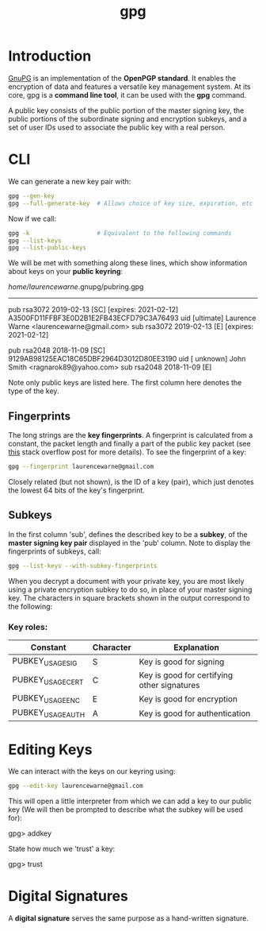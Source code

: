 #+TITLE: gpg

* Introduction

[[https://www.gnupg.org/][GnuPG]] is an implementation of the *OpenPGP standard*. It enables the encryption of data and
features a versatile key management system. At its core, gpg is a *command line tool*, 
it can be used with the *gpg* command.

A public key consists of the public portion of the master signing key, the public portions
of the subordinate signing and encryption subkeys, and a set of user IDs used to associate
the public key with a real person.

* CLI

We can generate a new key pair with:

#+BEGIN_SRC bash
gpg --gen-key
gpg --full-generate-key  # Allows choice of key size, expiration, etc
#+END_SRC

Now if we call:

#+BEGIN_SRC bash
gpg -k                   # Equivalent to the following commands
gpg --list-keys
gpg --list-public-keys
#+END_SRC

We will be met with something along these lines, which show information about keys on
your *public keyring*:

/home/laurencewarne/.gnupg/pubring.gpg
--------------------------------------
pub   rsa3072 2019-02-13 [SC] [expires: 2021-02-12]
      A3500FD11FFBF3E0D2B1E2FB43ECFD79C3A76493
uid           [ultimate] Laurence Warne <laurencewarne@gmail.com>
sub   rsa3072 2019-02-13 [E] [expires: 2021-02-12]

pub   rsa2048 2018-11-09 [SC]
      9129AB98125EAC18C65DBF2964D3012D80EE3190
uid           [ unknown] John Smith <ragnarok89@yahoo.com>
sub   rsa2048 2018-11-09 [E]

Note only public keys are listed here. The first column here denotes the type of the key.

** Fingerprints
   The long strings are the *key fingerprints*. A fingerprint is calculated from a
   constant, the packet length and finally a part of the public key packet (see [[https://superuser.com/questions/769452/what-is-a-openpgp-gnupg-key-id][this]] stack
   overflow post for more details). To see the fingerprint of a key:
   
   #+BEGIN_SRC bash
   gpg --fingerprint laurencewarne@gmail.com
   #+END_SRC
   
   Closely related (but not shown), is the ID of a key (pair), which just denotes the lowest
   64 bits of the key's fingerprint.

** Subkeys
   In the first column 'sub', defines the described key to be a *subkey*, of the 
   *master signing key pair* displayed in the 'pub' column. Note to display the fingerprints
   of subkeys,
   call:
   #+BEGIN_SRC bash
   gpg --list-keys --with-subkey-fingerprints
   #+END_SRC

   When you decrypt a document with your private key, you are most likely using a private
   encryption subkey to do so, in place of your master signing key. The characters in square
   brackets shown in the output correspond to the following:
*** Key roles:
    | Constant          | Character | Explanation                                 |
    |-------------------+-----------+---------------------------------------------|
    | PUBKEY_USAGE_SIG  | S         | Key is good for signing                     |
    | PUBKEY_USAGE_CERT | C         | Key is good for certifying other signatures |
    | PUBKEY_USAGE_ENC  | E         | Key is good for encryption                  |
    | PUBKEY_USAGE_AUTH | A         | Key is good for authentication              |

    

  
* Editing Keys

We can interact with the keys on our keyring using:

#+BEGIN_SRC bash
gpg --edit-key laurencewarne@gmail.com
#+END_SRC

This will open a little interpreter from which we can add a key to our public key (We will
then be prompted to describe what the subkey will be used for):

gpg> addkey

State how much we 'trust' a key:

gpg> trust

* Digital Signatures

A *digital signature* serves the same purpose as a hand-written signature.
